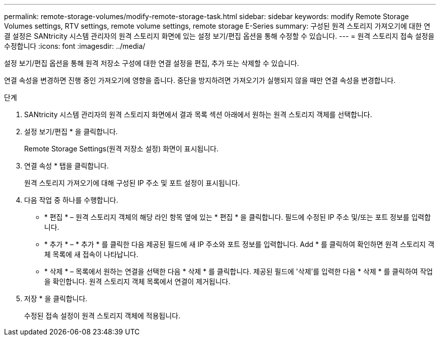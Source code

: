 ---
permalink: remote-storage-volumes/modify-remote-storage-task.html 
sidebar: sidebar 
keywords: modify Remote Storage Volumes settings, RTV settings, remote volume settings, remote storage E-Series 
summary: 구성된 원격 스토리지 가져오기에 대한 연결 설정은 SANtricity 시스템 관리자의 원격 스토리지 화면에 있는 설정 보기/편집 옵션을 통해 수정할 수 있습니다. 
---
= 원격 스토리지 접속 설정을 수정합니다
:icons: font
:imagesdir: ../media/


[role="lead"]
설정 보기/편집 옵션을 통해 원격 저장소 구성에 대한 연결 설정을 편집, 추가 또는 삭제할 수 있습니다.

연결 속성을 변경하면 진행 중인 가져오기에 영향을 줍니다. 중단을 방지하려면 가져오기가 실행되지 않을 때만 연결 속성을 변경합니다.

.단계
. SANtricity 시스템 관리자의 원격 스토리지 화면에서 결과 목록 섹션 아래에서 원하는 원격 스토리지 객체를 선택합니다.
. 설정 보기/편집 * 을 클릭합니다.
+
Remote Storage Settings(원격 저장소 설정) 화면이 표시됩니다.

. 연결 속성 * 탭을 클릭합니다.
+
원격 스토리지 가져오기에 대해 구성된 IP 주소 및 포트 설정이 표시됩니다.

. 다음 작업 중 하나를 수행합니다.
+
** * 편집 * – 원격 스토리지 객체의 해당 라인 항목 옆에 있는 * 편집 * 을 클릭합니다. 필드에 수정된 IP 주소 및/또는 포트 정보를 입력합니다.
** * 추가 * – * 추가 * 를 클릭한 다음 제공된 필드에 새 IP 주소와 포트 정보를 입력합니다. Add * 를 클릭하여 확인하면 원격 스토리지 객체 목록에 새 접속이 나타납니다.
** * 삭제 * – 목록에서 원하는 연결을 선택한 다음 * 삭제 * 를 클릭합니다. 제공된 필드에 '삭제'를 입력한 다음 * 삭제 * 를 클릭하여 작업을 확인합니다. 원격 스토리지 객체 목록에서 연결이 제거됩니다.


. 저장 * 을 클릭합니다.
+
수정된 접속 설정이 원격 스토리지 객체에 적용됩니다.


